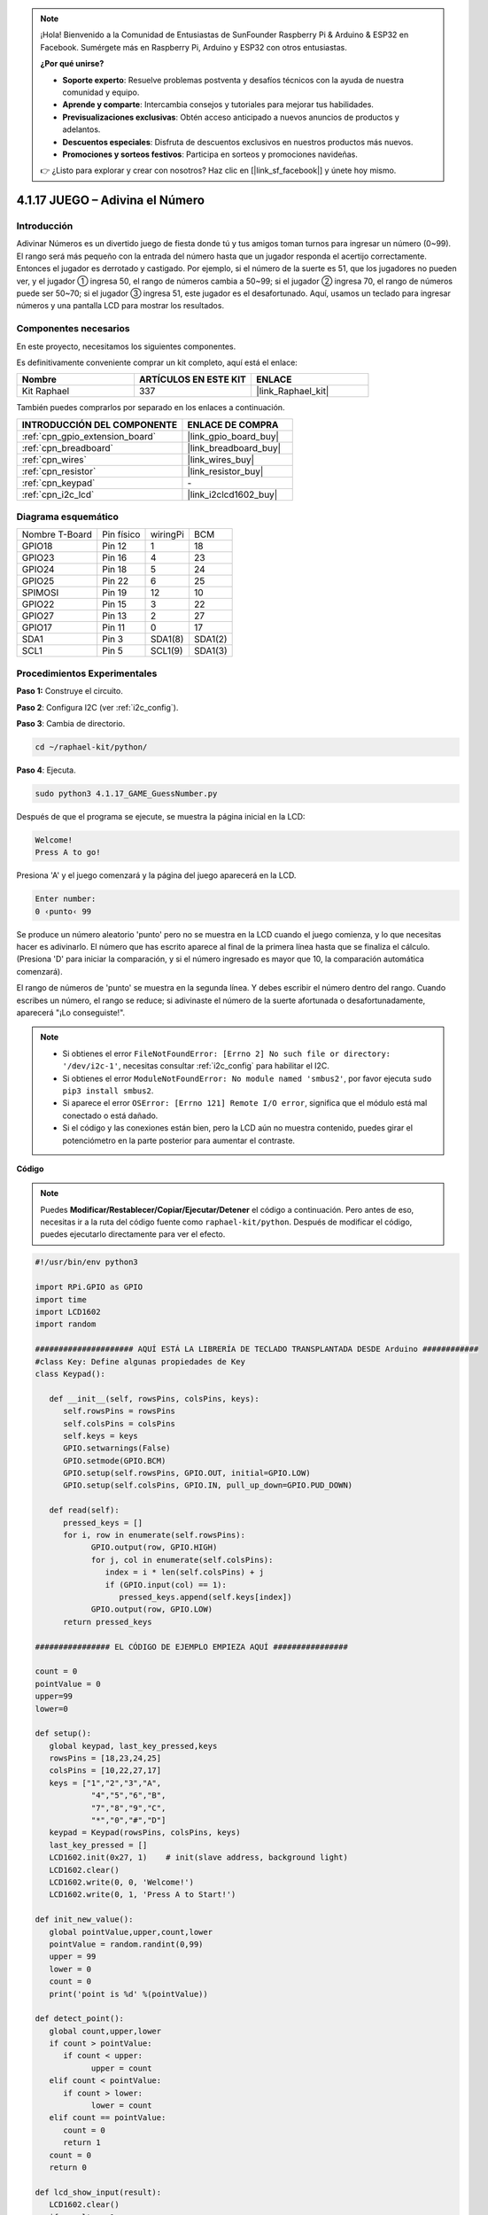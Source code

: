.. note::

    ¡Hola! Bienvenido a la Comunidad de Entusiastas de SunFounder Raspberry Pi & Arduino & ESP32 en Facebook. Sumérgete más en Raspberry Pi, Arduino y ESP32 con otros entusiastas.

    **¿Por qué unirse?**

    - **Soporte experto**: Resuelve problemas postventa y desafíos técnicos con la ayuda de nuestra comunidad y equipo.
    - **Aprende y comparte**: Intercambia consejos y tutoriales para mejorar tus habilidades.
    - **Previsualizaciones exclusivas**: Obtén acceso anticipado a nuevos anuncios de productos y adelantos.
    - **Descuentos especiales**: Disfruta de descuentos exclusivos en nuestros productos más nuevos.
    - **Promociones y sorteos festivos**: Participa en sorteos y promociones navideñas.

    👉 ¿Listo para explorar y crear con nosotros? Haz clic en [|link_sf_facebook|] y únete hoy mismo.

.. _4.1.17_py:

4.1.17 JUEGO – Adivina el Número
==============================================

Introducción
------------------

Adivinar Números es un divertido juego de fiesta donde tú y tus amigos toman 
turnos para ingresar un número (0~99). El rango será más pequeño con la entrada 
del número hasta que un jugador responda el acertijo correctamente. Entonces el 
jugador es derrotado y castigado. Por ejemplo, si el número de la suerte es 51, 
que los jugadores no pueden ver, y el jugador ① ingresa 50, el rango de números 
cambia a 50~99; si el jugador ② ingresa 70, el rango de números puede ser 50~70; 
si el jugador ③ ingresa 51, este jugador es el desafortunado. Aquí, usamos un 
teclado para ingresar números y una pantalla LCD para mostrar los resultados.


Componentes necesarios
------------------------------

En este proyecto, necesitamos los siguientes componentes.

.. image:: ../img/list_GAME_Guess_Number.png
    :align: center

Es definitivamente conveniente comprar un kit completo, aquí está el enlace: 

.. list-table::
    :widths: 20 20 20
    :header-rows: 1

    *   - Nombre	
        - ARTÍCULOS EN ESTE KIT
        - ENLACE
    *   - Kit Raphael
        - 337
        - |link_Raphael_kit|

También puedes comprarlos por separado en los enlaces a continuación.

.. list-table::
    :widths: 30 20
    :header-rows: 1

    *   - INTRODUCCIÓN DEL COMPONENTE
        - ENLACE DE COMPRA

    *   - :ref:`cpn_gpio_extension_board`
        - |link_gpio_board_buy|
    *   - :ref:`cpn_breadboard`
        - |link_breadboard_buy|
    *   - :ref:`cpn_wires`
        - |link_wires_buy|
    *   - :ref:`cpn_resistor`
        - |link_resistor_buy|
    *   - :ref:`cpn_keypad`
        - \-
    *   - :ref:`cpn_i2c_lcd`
        - |link_i2clcd1602_buy|


Diagrama esquemático
-------------------------

============== ========== ======== =======
Nombre T-Board Pin físico wiringPi BCM
GPIO18         Pin 12     1        18
GPIO23         Pin 16     4        23
GPIO24         Pin 18     5        24
GPIO25         Pin 22     6        25
SPIMOSI        Pin 19     12       10
GPIO22         Pin 15     3        22
GPIO27         Pin 13     2        27
GPIO17         Pin 11     0        17
SDA1           Pin 3      SDA1(8)  SDA1(2)
SCL1           Pin 5      SCL1(9)  SDA1(3)
============== ========== ======== =======

.. image:: ../img/Schematic_three_one12.png
   :align: center

Procedimientos Experimentales
---------------------------------

**Paso 1:** Construye el circuito.

.. image:: ../img/image273.png

**Paso 2**: Configura I2C (ver :ref:`i2c_config`).

**Paso 3**: Cambia de directorio.

.. raw:: html

   <run></run>

.. code-block:: 

    cd ~/raphael-kit/python/

**Paso 4**: Ejecuta.

.. raw:: html

   <run></run>

.. code-block:: 

    sudo python3 4.1.17_GAME_GuessNumber.py

Después de que el programa se ejecute, se muestra la página inicial en la LCD:

.. code-block:: 

   Welcome!
   Press A to go!

Presiona 'A' y el juego comenzará y la página del juego aparecerá en la LCD.

.. code-block:: 

   Enter number:
   0 ‹punto‹ 99

Se produce un número aleatorio 'punto' pero no se muestra en la LCD cuando el 
juego comienza, y lo que necesitas hacer es adivinarlo. El número que has escrito 
aparece al final de la primera línea hasta que se finaliza el cálculo. (Presiona 
'D' para iniciar la comparación, y si el número ingresado es mayor que 10, la 
comparación automática comenzará).

El rango de números de 'punto' se muestra en la segunda línea. Y debes escribir el 
número dentro del rango. Cuando escribes un número, el rango se reduce; si adivinaste 
el número de la suerte afortunada o desafortunadamente, aparecerá "¡Lo conseguiste!".



.. note::

    * Si obtienes el error ``FileNotFoundError: [Errno 2] No such file or directory: '/dev/i2c-1'``, necesitas consultar :ref:`i2c_config` para habilitar el I2C.
    * Si obtienes el error ``ModuleNotFoundError: No module named 'smbus2'``, por favor ejecuta ``sudo pip3 install smbus2``.
    * Si aparece el error ``OSError: [Errno 121] Remote I/O error``, significa que el módulo está mal conectado o está dañado.
    * Si el código y las conexiones están bien, pero la LCD aún no muestra contenido, puedes girar el potenciómetro en la parte posterior para aumentar el contraste.

**Código**

.. note::
    Puedes **Modificar/Restablecer/Copiar/Ejecutar/Detener** el código a continuación. Pero antes de eso, necesitas ir a la ruta del código fuente como ``raphael-kit/python``. Después de modificar el código, puedes ejecutarlo directamente para ver el efecto.

.. raw:: html

    <run></run>

.. code-block:: python

   #!/usr/bin/env python3

   import RPi.GPIO as GPIO
   import time
   import LCD1602
   import random

   ##################### AQUÍ ESTÁ LA LIBRERÍA DE TECLADO TRANSPLANTADA DESDE Arduino ############
   #class Key: Define algunas propiedades de Key
   class Keypad():

      def __init__(self, rowsPins, colsPins, keys):
         self.rowsPins = rowsPins
         self.colsPins = colsPins
         self.keys = keys
         GPIO.setwarnings(False)
         GPIO.setmode(GPIO.BCM)
         GPIO.setup(self.rowsPins, GPIO.OUT, initial=GPIO.LOW)
         GPIO.setup(self.colsPins, GPIO.IN, pull_up_down=GPIO.PUD_DOWN)

      def read(self):
         pressed_keys = []
         for i, row in enumerate(self.rowsPins):
               GPIO.output(row, GPIO.HIGH)
               for j, col in enumerate(self.colsPins):
                  index = i * len(self.colsPins) + j
                  if (GPIO.input(col) == 1):
                     pressed_keys.append(self.keys[index])
               GPIO.output(row, GPIO.LOW)
         return pressed_keys

   ################ EL CÓDIGO DE EJEMPLO EMPIEZA AQUÍ ################  

   count = 0
   pointValue = 0
   upper=99
   lower=0

   def setup():
      global keypad, last_key_pressed,keys
      rowsPins = [18,23,24,25]
      colsPins = [10,22,27,17]
      keys = ["1","2","3","A",
               "4","5","6","B",
               "7","8","9","C",
               "*","0","#","D"]
      keypad = Keypad(rowsPins, colsPins, keys)
      last_key_pressed = []
      LCD1602.init(0x27, 1)    # init(slave address, background light)
      LCD1602.clear()
      LCD1602.write(0, 0, 'Welcome!')
      LCD1602.write(0, 1, 'Press A to Start!')

   def init_new_value():
      global pointValue,upper,count,lower
      pointValue = random.randint(0,99)
      upper = 99
      lower = 0
      count = 0
      print('point is %d' %(pointValue))
      
   def detect_point():
      global count,upper,lower
      if count > pointValue:
         if count < upper:
               upper = count 
      elif count < pointValue:
         if count > lower:
               lower = count
      elif count == pointValue:
         count = 0
         return 1
      count = 0
      return 0

   def lcd_show_input(result):
      LCD1602.clear()
      if result == 1:
         LCD1602.write(0,1,'You have got it!')
         time.sleep(5)
         init_new_value()
         lcd_show_input(0)
         return
      LCD1602.write(0,0,'Enter number:')
      LCD1602.write(13,0,str(count))
      LCD1602.write(0,1,str(lower))
      LCD1602.write(3,1,' < Point < ')
      LCD1602.write(13,1,str(upper))

   def loop():
      global keypad, last_key_pressed,count
      while(True):
         result = 0
         pressed_keys = keypad.read()
         if len(pressed_keys) != 0 and last_key_pressed != pressed_keys:
               if pressed_keys == ["A"]:
                  init_new_value()
                  lcd_show_input(0)
               elif pressed_keys == ["D"]:
                  result = detect_point()
                  lcd_show_input(result)
               elif pressed_keys[0] in keys:
                  if pressed_keys[0] in list(["A","B","C","D","#","*"]):
                     continue
                  count = count * 10
                  count += int(pressed_keys[0])
                  if count >= 10:
                     result = detect_point()
                  lcd_show_input(result)
               print(pressed_keys)
         last_key_pressed = pressed_keys
         time.sleep(0.1)

   # Define una función destroy para limpiar todo después de que el script termine
   def destroy():
      # Liberar recursos
      GPIO.cleanup()
      LCD1602.clear() 

   if __name__ == '__main__':     # Program start from here
      try:
         setup()
         while True:
               loop()
      except KeyboardInterrupt:   # Cuando se presiona 'Ctrl+C', se ejecutará la función destroy().
         destroy()

**Explicación del Código**

En la parte inicial del código se encuentran las funciones funcionales 
del **teclado** y del **I2C LCD1602**. Puedes aprender más detalles sobre 
ellas en :ref:`1.1.7_py` y :ref:`2.1.8_py`.

Aquí, lo que necesitamos saber es lo siguiente:

.. code-block:: python

    def init_new_value():
        global pointValue,upper,count,lower
        pointValue = random.randint(0,99)
        upper = 99
        lower = 0
        count = 0
        print('point is %d' %(pointValue))

La función produce el número aleatorio ‘\ **point**\ ’ y restablece el rango de pistas del punto.

.. code-block:: python

    def detect_point():
        global count,upper,lower
        if count > pointValue:
            if count < upper:
                upper = count 
        elif count < pointValue:
            if count > lower:
                lower = count
        elif count == pointValue:
            count = 0
            return 1
        count = 0
        return 0

``detect_point()`` compara el número ingresado (**count**) con el número 
producido “\ **point**\ ”. Si el resultado de la comparación indica que no 
son iguales, **count** asignará valores a **upper** y **lower** y devolverá 
‘\ **0**\ ’; de lo contrario, si el resultado indica que son iguales, se devolverá ‘\ **1**\ ’.

.. code-block:: python

    def lcd_show_input(result):
        LCD1602.clear()
        if result == 1:
            LCD1602.write(0,1,'You have got it!')
            time.sleep(5)
            init_new_value()
            lcd_show_input(0)
            return
        LCD1602.write(0,0,'Enter number:')
        LCD1602.write(13,0,str(count))
        LCD1602.write(0,1,str(lower))
        LCD1602.write(3,1,' < Point < ')
        LCD1602.write(13,1,str(upper))

Esta función se utiliza para mostrar la página del juego.

``str(count)``: Debido a que ``write()`` solo puede soportar el tipo de 
dato — **cadena** , se necesita ``str()`` para convertir el **número** en **cadena**.

.. code-block:: python

    def loop():
        global keypad, last_key_pressed,count
        while(True):
            result = 0
            pressed_keys = keypad.read()
            if len(pressed_keys) != 0 and last_key_pressed != pressed_keys:
                if pressed_keys == ["A"]:
                    init_new_value()
                    lcd_show_input(0)
                elif pressed_keys == ["D"]:
                    result = detect_point()
                    lcd_show_input(result)
                elif pressed_keys[0] in keys:
                    if pressed_keys[0] in list(["A","B","C","D","#","*"]):
                        continue
                    count = count * 10
                    count += int(pressed_keys[0])
                    if count >= 10:
                        result = detect_point()
                    lcd_show_input(result)
                print(pressed_keys)
            last_key_pressed = pressed_keys
            time.sleep(0.1)

``main()`` contiene todo el proceso del programa, como se muestra a continuación:

1) Inicializa **I2C LCD1602** y **Keypad**.

2) Juzga si se ha presionado el botón y obtiene la lectura del botón.

3) Si se presiona el botón ‘\ **A**\ ’, aparecerá un número aleatorio **0-99** y 
   luego comenzará el juego.

4) Si se detecta que el botón ‘\ **D**\ ’ ha sido presionado, el programa entrará 
   en el juicio del resultado.

5) Si se presiona el botón **0-9**, el valor de **count** cambiará; si **count** es 
   mayor que **10**, entonces comenzará el juicio.

6) Los cambios del juego y sus valores se muestran en **LCD1602**.

Imagen del Fenómeno
------------------------

.. image:: ../img/image274.jpeg
   :align: center
